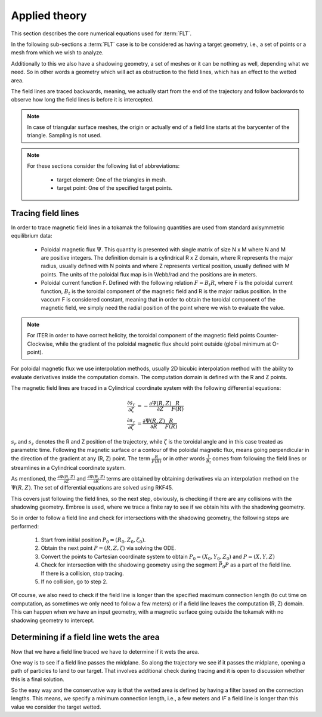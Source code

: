 
##############
Applied theory
##############

This section describes the core numerical equations used for :term:`FLT`.

In the following sub-sections a :term:`FLT` case is to be considered as having
a target geometry, i.e., a set of points or a mesh from which we wish to
analyze.

Additionally to this we also have a shadowing geometry, a set of meshes or it
can be nothing as well, depending what we need. So in other words a geometry
which will act as obstruction to the field lines, which has an effect to the
wetted area.

The field lines are traced backwards, meaning, we actually start from the end
of the trajectory and follow backwards to observe how long the field lines is
before it is intercepted.

.. note::

   In case of triangular surface meshes, the origin or actually end of a
   field line starts at the barycenter of the triangle. Sampling is not used.

.. note::

   For these sections consider the following list of abbreviations:

    - target element: One of the triangles in mesh.
    - target point: One of the specified target points.

*******************
Tracing field lines
*******************

In order to trace magnetic field lines in a tokamak the following quantities
are used from standard axisymmetric equilibrium data:

 - Poloidal magnetic flux :math:`\Psi`. This quantity is presented with single
   matrix of size N x M where N and M are positive integers. The definition
   domain is a cylindrical R x Z domain, where R represents the major radius,
   usually defined with N points and where Z represents vertical position,
   usually defined with M points. The units of the poloidal flux map is in
   Webb/rad and the positions are in meters.
 - Poloidal current function F. Defined with the following relation
   :math:`F=B_t R`, where F is the poloidal current function, :math:`B_t` is
   the toroidal component of the magnetic field and R is the major radius
   position. In the vaccum F is considered constant, meaning that in order to
   obtain the toroidal component of the magnetic field, we simply need the
   radial position of the point where we wish to evaluate the value.

.. note::

   For ITER in order to have correct helicity, the toroidal component of the
   magnetic field points Counter-Clockwise, while the gradient of the poloidal
   magnetic flux should point outside (global minimum at O-point).

For poloidal magnetic flux we use interpolation methods, usually 2D bicubic
interpolation method with the ability to evaluate derivatives inside the
computation domain. The computation domain is defined with the R and Z points.

The magnetic field lines are traced in a Cylindrical coordinate system with the
following differential equations:

.. math::

   \frac{\partial s_r}{\partial \zeta} & = - \frac{\partial \Psi(R, Z)}{\partial Z} \frac{R}{F(R)} \\\\
   \frac{\partial s_z}{\partial \zeta} & =   \frac{\partial \Psi(R, Z)}{\partial R} \frac{R}{F(R)}

:math:`s_r` and :math:`s_z` denotes the R and Z position of the trajectory,
while :math:`\zeta` is the toroidal angle and in this case treated as
parametric time. Following the magnetic surface or a contour of the poloidal
magnetic flux, means going perpendicular in the direction of the gradient at
any (R, Z) point. The term :math:`\frac{R}{F(R)}` or in other words
:math:`\frac{1}{B_t}` comes from following the field lines or streamlines in a
Cylindrical coordinate system.

As mentioned, the :math:`\frac{\partial \Psi(R, Z)}{\partial Z}` and
:math:`\frac{\partial \Psi(R, Z)}{\partial R}` terms are obtained by obtaining
derivatives via an interpolation method on the :math:`\Psi(R, Z)`. The set of
differential equations are solved using RKF45.

This covers just following the field lines, so the next step, obviously, is
checking if there are any collisions with the shadowing geometry. Embree is
used, where we trace a finite ray to see if we obtain hits with the
shadowing geometry.

So in order to follow a field line and check for intersections with the
shadowing geometry, the following steps are performed:

 #. Start from initial position :math:`P_0=(R_0, Z_0, \zeta_0)`.
 #. Obtain the next point :math:`P=(R, Z, \zeta)` via solving the ODE.
 #. Convert the points to Cartesian coordinate system to obtain
    :math:`P_0=(X_0, Y_0, Z_0)` and :math:`P=(X, Y, Z)`
 #. Check for intersection with the shadowing geometry using the segment
    :math:`\vec{P_0 P}` as a part of the field line. If there
    is a collision, stop tracing.
 #. If no collision, go to step 2.

Of course, we also need to check if the field line is longer than the specified
maximum connection length (to cut time on computation, as sometimes we only
need to follow a few meters) or if a field line leaves the computation (R, Z)
domain. This can happen when we have an input geometry, with a magnetic surface
going outside the tokamak with no shadowing geometry to intercept.

*****************************************
Determining if a field line wets the area
*****************************************

Now that we have a field line traced we have to determine if it wets the area.

One way is to see if a field line passes the midplane. So along the trajectory
we see if it passes the midplane, opening a path of particles to land to our
target. That involves additional check during tracing and it is open to
discussion whether this is a final solution.

So the easy way and the conservative way is that the wetted area is defined
by having a filter based on the connection lengths. This means, we specify a
minimum connection length, i.e., a few meters and *IF* a field line is longer
than this value we consider the target wetted.